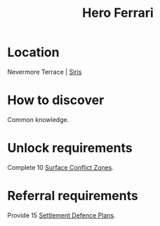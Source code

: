 :PROPERTIES:
:ID:       50eb38fe-3254-47c5-abe2-a2e1c80c7105
:END:
#+title: Hero Ferrari
#+filetags: :Individual:OnFoot:engineer:
* Location
Nevermore Terrace | [[id:3e0f2d75-e43d-48f5-bc74-70068bfd9a95][Siris]]
* How to discover
Common knowledge.
* Unlock requirements
Complete 10 [[id:8bf332ce-bf5c-408e-a657-1641542e25ac][Surface Conflict Zones]].
* Referral requirements
Provide 15 [[id:6f565654-981c-436d-9c28-0d202bf9e335][Settlement Defence Plans]].
